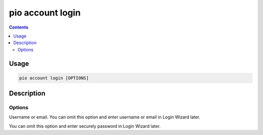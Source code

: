.. _cmd_account_login:

pio account login
=================

.. contents::

Usage
-----

.. code-block:: bash

    pio account login [OPTIONS]

Description
-----------


Options
~~~~~~~

.. program:: pio account login

.. option::
    --username, -u

Username or email. You can omit this option and enter username or email in Login Wizard
later.

.. option::
    --password, -p

You can omit this option and enter securely password in Login Wizard later.
